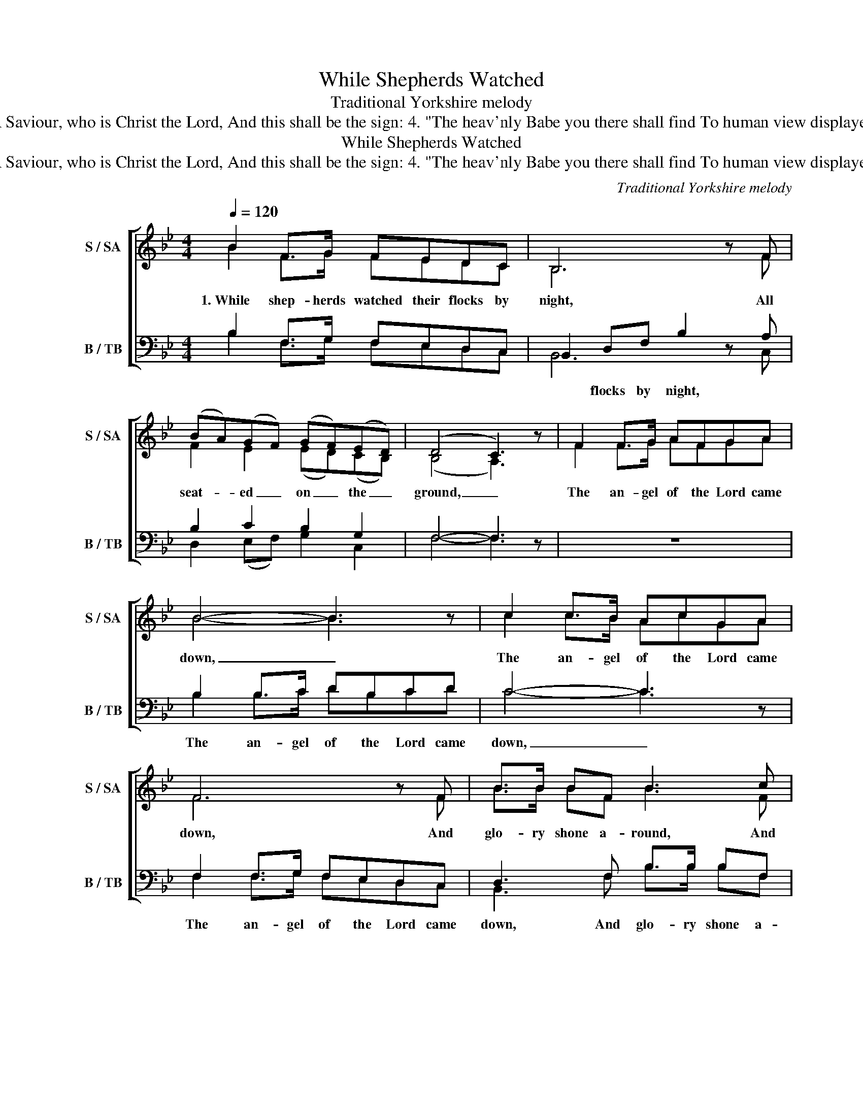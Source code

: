 X:1
T:While Shepherds Watched
T:Traditional Yorkshire melody
T:2. "Fear not," said he (for mighty dread Had seized their troubled minds); "Glad tidings of great joy I bring To you and all mankind. 3. "To you in David's town this day Is born of David's line A Saviour, who is Christ the Lord, And this shall be the sign: 4. "The heav'nly Babe you there shall find To human view displayed, All meanly wrapped in swathing bands, And in a manger laid." 5. Thus spake the Seraph; and forthwith Appeared a shining throng Of angels praising God, who thus Addressed their joyful song: 6. All glory be to God on high, And to the Earth be peace; Goodwill henceforth from Heav'n to men Begin and never cease."
T:While Shepherds Watched
T:2. &quot;Fear not,&quot; said he (for mighty dread Had seized their troubled minds); &quot;Glad tidings of great joy I bring To you and all mankind. 3. &quot;To you in David's town this day Is born of David's line A Saviour, who is Christ the Lord, And this shall be the sign: 4. &quot;The heav'nly Babe you there shall find To human view displayed, All meanly wrapped in swathing bands, And in a manger laid.&quot; 5. Thus spake the Seraph; and forthwith Appeared a shining throng Of angels praising God, who thus Addressed their joyful song: 6. All glory be to God on high, And to the Earth be peace; Goodwill henceforth from Heav'n to men Begin and never cease.&quot;
C:Traditional Yorkshire melody
Z:2. "Fear not," said he (for mighty dread
Z:Had seized their troubled minds);
Z:"Glad tidings of great joy I bring
Z:To you and all mankind.
Z:
Z:3. "To you in David's town this day
Z:Is born of David's line
Z:A Saviour, who is Christ the Lord,
Z:And this shall be the sign:
Z:
Z:4. "The heav'nly Babe you there shall find
Z:To human view displayed,
Z:All meanly wrapped in swathing bands,
Z:And in a manger laid."
Z:
Z:5. Thus spake the Seraph; and forthwith
Z:Appeared a shining throng
Z:Of angels praising God, who thus
Z:Addressed their joyful song:
Z:
Z:6. All glory be to God on high,
Z:And to the Earth be peace;
Z:Goodwill henceforth from Heav'n to men
Z:Begin and never cease."
%%score [ ( 1 2 ) ( 3 4 ) ]
L:1/8
Q:1/4=120
M:4/4
K:Bb
V:1 treble nm="S / SA" snm="S / SA"
V:2 treble 
V:3 bass nm="B / TB" snm="B / TB"
V:4 bass 
V:1
 B2 F>G FEDC | B,6 z F | (BA)(GF) (GF)(ED) | (D4 C3) z | F2 F>G AFGA | B4- B3 z | c2 c>B AcGA | %7
w: 1.~While shep- herds watched their flocks by|night, All|seat- * ed _ on _ the _|ground, _|The an- gel of the Lord came|down, _|The an- gel of the Lord came|
 F6 z F | B>B BF B3 c | d>d dc d3 d | c2 B2 B2 A2 | B6 z2 :| %12
w: down, And|glo- ry shone a- round, And|glo- ry shone a- round, And|glo- ry shone a-|round.|
V:2
 B2 F>G FEDC | B,6 x F | F2 E2 (ED)(CB,) | (B,4 A,3) x | F2 F>G AFGA | B4- B3 x | c2 c>B AcGA | %7
 F6 x F | B>B BF B3 F | B>B BF B3 B | F2 F2 F2 E2 | F6 x2 :| %12
V:3
 B,2 F,>G, F,E,D,C, | B,,2 D,F, B,2 z A, | B,2 C2 B,2 G,2 | F,4- F,3 z | z8 | B,2 B,>C DB,CD | %6
w: |* flocks by night, *||||The an- gel of the Lord came|
 C4- C3 z | F,2 F,>G, F,E,D,C, | D,3 F, B,>B, B,F, | B,3 C D>D DD | E2 D2 D2 C2 | D6 z2 :| %12
w: down, _|The an- gel of the Lord came|down, And glo- ry shone a-|round, And glo- ry shone, And|glo- ry shone a-|round.|
V:4
 B,2 F,>G, F,E,D,C, | B,,6 x C, | D,2 (E,F,) G,2 C,2 | F,4- F,3 x | x8 | B,2 B,>C DB,CD | %6
 C4- C3 x | F,2 F,>G, F,E,D,C, | B,,3 F, B,>B, B,F, | D,3 F, B,>B, B,B, | A,2 D,2 F,2 F,,2 | %11
 B,,6 x2 :| %12

